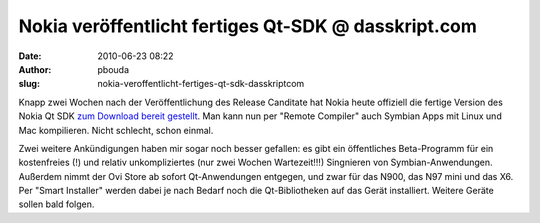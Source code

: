 Nokia veröffentlicht fertiges Qt-SDK @ dasskript.com
####################################################
:date: 2010-06-23 08:22
:author: pbouda
:slug: nokia-veroffentlicht-fertiges-qt-sdk-dasskriptcom

Knapp zwei Wochen nach der Veröffentlichung des Release Canditate hat
Nokia heute offiziell die fertige Version des Nokia Qt SDK `zum Download
bereit gestellt`_. Man kann nun per "Remote Compiler" auch Symbian Apps
mit Linux und Mac kompilieren. Nicht schlecht, schon einmal.

.. raw:: html

   </p>

Zwei weitere Ankündigungen haben mir sogar noch besser gefallen: es gibt
ein öffentliches Beta-Programm für ein kostenfreies (!) und relativ
unkompliziertes (nur zwei Wochen Wartezeit!!!) Singnieren von
Symbian-Anwendungen. Außerdem nimmt der Ovi Store ab sofort
Qt-Anwendungen entgegen, und zwar für das N900, das N97 mini und das X6.
Per "Smart Installer" werden dabei je nach Bedarf noch die
Qt-Bibliotheken auf das Gerät installiert. Weitere Geräte sollen bald
folgen.

.. raw:: html

   <p>

.. raw:: html

   <script type="text/javascript"></p><p>var flattr_uid = '12306';</p><p>var flattr_tle = 'Nokia veröffentlicht fertiges Qt-SDK';</p><p>var flattr_dsc = 'Knapp zwei Wochen nach der Veröffentlichung des Release Canditate hat Nokia heute offiziell die fertige Version des Nokia Qt SDK zum Download bereit gestellt. Man kann nun per "Remote Compiler" auch S...';</p><p>var flattr_cat = 'text';</p><p>var flattr_lng = 'de_DE';</p><p>var flattr_tag = 'Qt SDK, Symbian, Maemo';</p><p>var flattr_url = 'http://www.dasskript.com/blogposts/51';</p><p>var flattr_btn = 'compact';</p><p></script>

.. raw:: html

   </p>

.. raw:: html

   <p>

.. raw:: html

   <script src="http://api.flattr.com/button/load.js" type="text/javascript"></script>

.. raw:: html

   </p>

.. raw:: html

   </p>

.. _zum Download bereit gestellt: http://www.forum.nokia.com/Develop/Qt/
